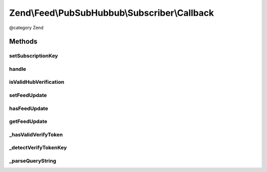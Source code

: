 .. /Feed/PubSubHubbub/Subscriber/Callback.php generated using docpx on 01/15/13 05:29pm


Zend\\Feed\\PubSubHubbub\\Subscriber\\Callback
**********************************************


@category   Zend



Methods
=======

setSubscriptionKey
------------------

.. function:: setSubscriptionKey($key)


    Set a subscription key to use for the current callback request manually.
    Required if usePathParameter is enabled for the Subscriber.

    :param string $key: 

    :rtype: \Zend\Feed\PubSubHubbub\Subscriber\Callback 



handle
------

.. function:: handle([$httpGetData = false, [$sendResponseNow = false]])


    Handle any callback from a Hub Server responding to a subscription or
    unsubscription request. This should be the Hub Server confirming the
    the request prior to taking action on it.

    :param array $httpGetData: GET data if available and not in $_GET
    :param bool $sendResponseNow: Whether to send response now or when asked

    :rtype: void 



isValidHubVerification
----------------------

.. function:: isValidHubVerification($httpGetData)


    Checks validity of the request simply by making a quick pass and
    confirming the presence of all REQUIRED parameters.

    :param array $httpGetData: 

    :rtype: bool 



setFeedUpdate
-------------

.. function:: setFeedUpdate($feed)


    Sets a newly received feed (Atom/RSS) sent by a Hub as an update to a
    Topic we've subscribed to.

    :param string $feed: 

    :rtype: \Zend\Feed\PubSubHubbub\Subscriber\Callback 



hasFeedUpdate
-------------

.. function:: hasFeedUpdate()


    Check if any newly received feed (Atom/RSS) update was received

    :rtype: bool 



getFeedUpdate
-------------

.. function:: getFeedUpdate()


    Gets a newly received feed (Atom/RSS) sent by a Hub as an update to a
    Topic we've subscribed to.

    :rtype: string 



_hasValidVerifyToken
--------------------

.. function:: _hasValidVerifyToken([$httpGetData = false, [$checkValue = true]])


    Check for a valid verify_token. By default attempts to compare values
    with that sent from Hub, otherwise merely ascertains its existence.

    :param array $httpGetData: 
    :param bool $checkValue: 

    :rtype: bool 



_detectVerifyTokenKey
---------------------

.. function:: _detectVerifyTokenKey([$httpGetData = false])


    Attempt to detect the verification token key. This would be passed in
    the Callback URL (which we are handling with this class!) as a URI
    path part (the last part by convention).

    :param null|array $httpGetData: 

    :rtype: false|string 



_parseQueryString
-----------------

.. function:: _parseQueryString()


    Build an array of Query String parameters.
    This bypasses $_GET which munges parameter names and cannot accept
    multiple parameters with the same key.

    :rtype: array|void 





